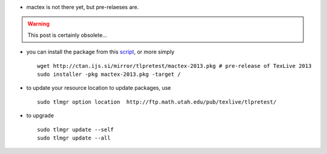 .. title: updating to mactex (texlive for mac), version 2013
.. slug: 2013-06-12-updating-to-mactex-(texlive-for-mac)-version-2013
.. date: 2013-06-12 13:36:57
.. type: text
.. tags: latex, sciblog


-  mactex is not there yet, but pre-relaeses are.

.. TEASER_END
.. warning::

  This post is certainly obsolete...


-  you can install the package from this
   `script <https://github.com/meduz/dotfiles/blob/master/init/osx_install_tex_live.sh>`__,
   or more simply

   ::

       wget http://ctan.ijs.si/mirror/tlpretest/mactex-2013.pkg # pre-release of TexLive 2013
       sudo installer -pkg mactex-2013.pkg -target /

-  to update your resource location to update packages, use

   ::

       sudo tlmgr option location  http://ftp.math.utah.edu/pub/texlive/tlpretest/

-  to upgrade

   ::

       sudo tlmgr update --self
       sudo tlmgr update --all
